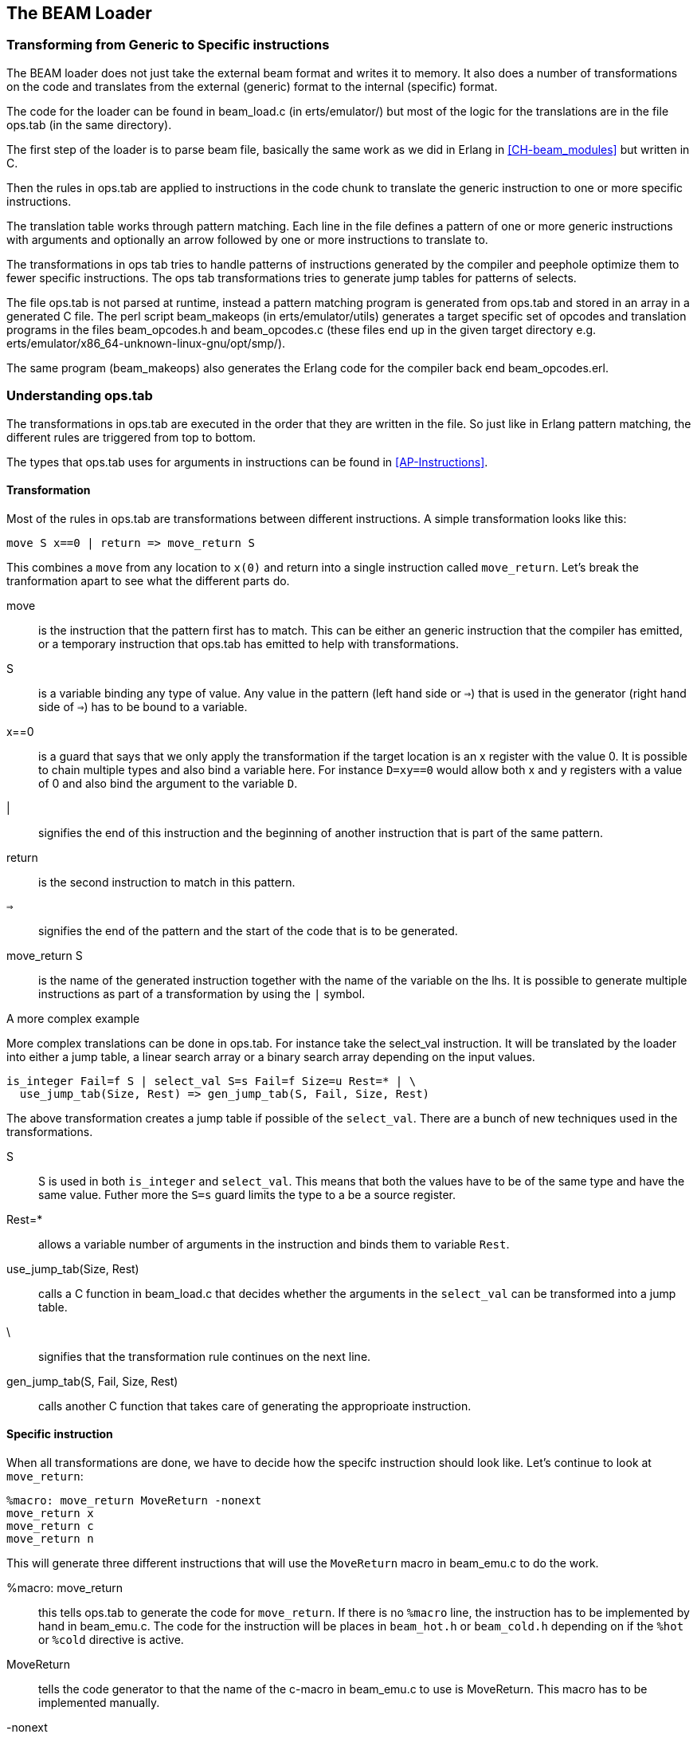 [[CH-Beam_loader]]
== The BEAM Loader

// Translation to internal format.
//   Optimizations.
//   Rewrites
//   Peephole optimisztions
//   pack engine?
//
// ops.tab format/syntax
//  Catches
// Linking and Exports

=== Transforming from Generic to Specific instructions

The BEAM loader does not just take the external beam format and writes
it to memory. It also does a number of transformations on the code
and translates from the external (generic) format to the internal
(specific) format.

The code for the loader can be found in +beam_load.c+ (in
+erts/emulator/+) but most of the logic for the translations are in
the file +ops.tab+ (in the same directory).

The first step of the loader is to parse beam file, basically the same
work as we did in Erlang in xref:CH-beam_modules[] but written in C.

Then the rules in ops.tab are applied to instructions in the code
chunk to translate the generic instruction to one or more specific
instructions.

The translation table works through pattern matching. Each line in the
file defines a pattern of one or more generic instructions with
arguments and optionally an arrow followed by one or more instructions
to translate to.

The transformations in ops tab tries to handle patterns of
instructions generated by the compiler and peephole optimize them to
fewer specific instructions. The ops tab transformations tries to
generate jump tables for patterns of selects.

The file ops.tab is not parsed at runtime, instead a pattern matching
program is generated from ops.tab and stored in an array in a
generated C file. The perl script +beam_makeops+ (in
+erts/emulator/utils+) generates a target specific set of opcodes and
translation programs in the files +beam_opcodes.h+ and
+beam_opcodes.c+ (these files end up in the given target directory
e.g. +erts/emulator/x86_64-unknown-linux-gnu/opt/smp/+).

The same program (beam_makeops) also generates the Erlang code for the
compiler back end +beam_opcodes.erl+.

=== Understanding ops.tab

// Missing description about build specific options, i.e. the %unless construct

The transformations in ops.tab are executed in the order that they are
written in the file. So just like in Erlang pattern matching, the different
rules are triggered from top to bottom.

The types that ops.tab uses for arguments in instructions can be found in
xref:AP-Instructions[].

==== Transformation

// This section should be expanded with explanations about
// what goes on when a more complex tranformation is done.
// * bif specific transformations should be mentioned.

Most of the rules in ops.tab are transformations between different
instructions. A simple transformation looks like this:

....
move S x==0 | return => move_return S
....

This combines a `move` from any location to `x(0)` and return into a single
instruction called `move_return`. Let's break the tranformation apart to
see what the different parts do.

move:: is the instruction that the pattern first has to match. This can be either
an generic instruction that the compiler has emitted, or a temporary instruction
that ops.tab has emitted to help with transformations.

S:: is a variable binding any type of value. Any value in the pattern (left hand side or `=>`)
that is used in the generator (right hand side of `=>`) has to be bound to a variable.

x==0:: is a guard that says that we only apply the transformation if the target
location is an x register with the value 0. It is possible to chain multiple
types and also bind a variable here. For instance `D=xy==0` would allow both
x and y registers with a value of 0 and also bind the argument to the variable `D`.

|:: signifies the end of this instruction and the beginning of another instruction
that is part of the same pattern.

return:: is the second instruction to match in this pattern.

`=>`:: signifies the end of the pattern and the start of the code that is to be
generated.

move_return S:: is the name of the generated instruction together with the name of
the variable on the lhs. It is possible to generate multiple instructions as part of
a transformation by using the `|` symbol.

[[complex_example]]
.A more complex example


More complex translations can be done in ops.tab. For instance take the select_val
instruction. It will be translated by the loader into either a jump table, a linear
search array or a binary search array depending on the input values.

....
is_integer Fail=f S | select_val S=s Fail=f Size=u Rest=* | \
  use_jump_tab(Size, Rest) => gen_jump_tab(S, Fail, Size, Rest)
....

The above transformation creates a jump table if possible of the `select_val`.
There are a bunch of new techniques used in the transformations.

S:: S is used in both `is_integer` and `select_val`. This means that both the
values have to be of the same type and have the same value. Futher more the `S=s` guard
limits the type to a be a source register.
Rest=*:: allows a variable number of arguments in the instruction and binds them to
variable `Rest`.
use_jump_tab(Size, Rest):: calls a C function in beam_load.c that decides whether the
arguments in the `select_val` can be transformed into a jump table.
\:: signifies that the transformation rule continues on the next line.
gen_jump_tab(S, Fail, Size, Rest):: calls another C function that takes care of generating
the approprioate instruction.

==== Specific instruction

When all transformations are done, we have to decide how the specifc instruction should
look like. Let's continue to look at `move_return`:

....
%macro: move_return MoveReturn -nonext
move_return x
move_return c
move_return n
....

This will generate three different instructions that will use the `MoveReturn` macro in
beam_emu.c to do the work.

%macro: move_return:: this tells ops.tab to generate the code for `move_return`. If there
is no `%macro` line, the instruction has to be implemented by hand in beam_emu.c. The code
for the instruction will be places in `beam_hot.h` or `beam_cold.h` depending on if the
`%hot` or `%cold` directive is active.

MoveReturn:: tells the code generator to that the name of the c-macro in beam_emu.c to use
is MoveReturn. This macro has to be implemented manually.

-nonext:: tells the code generator that it should not generate a dispatch to the next
instruction, the `MoveReturn` macro will take care of that.

move_return x:: tells the code generator to generate a specific instruction for when the
instruction argument is an x register. `c` for when it is a constant, `n` when it is `NIL`.
No instructions are in this case generated for when the argument is a y register as the
compiler will never generate such code.

The resulting code in beam_hot.h will look like this:

[source, C]
-----------------------------
OpCase(move_return_c):
    {
    MoveReturn(Arg(0));
    }

OpCase(move_return_n):
    {
    MoveReturn(NIL);
    }

OpCase(move_return_x):
    {
    MoveReturn(xb(Arg(0)));
    }
-----------------------------

All the implementor has to do is to define the MoveReturn macro in beam_emu.c and
the instruction is complete.

[[macro_arguments]]
.Macro flags


The `%macro` rules can take multiple different flags to modify the code that
gets generated.

The examples below assume that there is a specific instructions looking like this:

....
%macro move_call MoveCall
move_call x f
....

without any flags to the `%macro` we the following code will be generated:

[source, C]
BeamInstr* next;
PreFetch(2, next);
MoveCall(Arg(0));
NextPF(2, next);

-nonext:: Don't emit a dispatch for this instructions. This is used for instructions
that are known to not continue with the next instructions, i.e. return, call, jump.

`%macro move_call MoveCall -nonext`
[source, C]
MoveCall(xb(Arg(0)));

-arg_*:: Include the arguments of type * as arguments to the c-macro. Not all argument
types are included by default in the c-macro. For instance the type `f` used for fail
labels and local function calls is not included. So giving the option `-arg_f` will
include that as an argument to the c-macro.

`%macro move_call MoveCall -arg_f`
[source, C]
MoveCall(xb(Arg(0)), Arg(1));

-size:: Include the size of the instruction as an argument to the c-macro.

`%macro move_call MoveCall -size`
[source, C]
MoveCall(xb(Arg(0)), 2);

-pack:: Pack any arguments if possible. This places multiple register arguments in
the same word if possible. As register arguments can only be 0-1024, we only need
10 bits to store them + 2 for tagging. So on a 32-bit system we can put 2 registers
in one word, while on a 64-bit we can put 4 registers in one word. Packing instruction
can greatly decrease the memory used for a single instruction. However there is
also a small cost to unpack the instruction, which is why it is not enabled
for all instructions.

The example with the call cannot do any packing as `f` cannot be packed and only one
other argument exists. So let's look at the put_list instruction as an example instead.

....
%macro:put_list PutList -pack
put_list x x x
....

[source, C]
BeamInstr tmp_packed1;
BeamInstr* next;
PreFetch(1, next);
tmp_packed1 = Arg(0);
PutList(xb(tmp_packed1&BEAM_TIGHT_MASK),
        xb((tmp_packed1>>BEAM_TIGHT_SHIFT)&BEAM_TIGHT_MASK),
        xb((tmp_packed1>>(2*BEAM_TIGHT_SHIFT))));
NextPF(1, next);

This packs the 3 arguments into 1 machine word, which halves the required memory
for this instruction.

-fail_action:: Include a fail action as an argument to the c-macro. Note that the
`ClauseFail()` macro assumes the fail label is in the first argument of the
instructions, so in order to use this in the above example we should transform
the `move_call x f` to `move_call f x`.

`%macro move_call MoveCall -fail_action`
[source, C]
MoveCall(xb(Arg(0)), ClauseFail());

-gen_dest:: Include a store function as an argument to the c-macro.

`%macro move_call MoveCall -gen_dest`
[source, C]
MoveCall(xb(Arg(0)), StoreSimpleDest);

-goto:: Replace the normal next dispatch with a jump to a c-label inside beam_emu.c

`%macro move_call MoveCall -goto:do_call`
[source, C]
MoveCall(xb(Arg(0)));
goto do_call;
